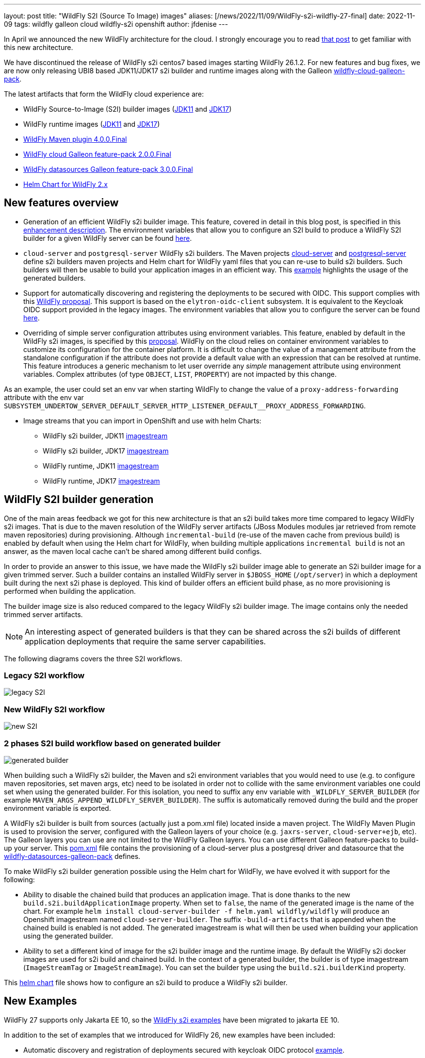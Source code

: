 ---
layout: post
title:  "WildFly S2I (Source To Image) images"
aliases: [/news/2022/11/09/WildFly-s2i-wildfly-27-final]
date:   2022-11-09
tags:   wildfly galleon cloud wildfly-s2i openshift
author: jfdenise
---

In April we announced the new WildFly architecture for the cloud. I strongly
encourage you to read link:https://www.wildfly.org/news/2022/04/20/WildFly-s2i-v2-Released/[that post] to get familiar with this new architecture.

We have discontinued the release of WildFly s2i centos7 based images starting WildFly 26.1.2.
For new features and bug fixes, we are now only releasing UBI8 based JDK11/JDK17 s2i builder and runtime images along with
the Galleon link:https://github.com/wildfly-extras/wildfly-cloud-galleon-pack[wildfly-cloud-galleon-pack].

The latest artifacts that form the WildFly cloud experience are:

* WildFly Source-to-Image (S2I) builder images (link:https://quay.io/repository/wildfly/wildfly-s2i-jdk11[JDK11] and link:https://quay.io/repository/wildfly/wildfly-s2i-jdk17[JDK17])
* WildFly runtime images (link:https://quay.io/repository/wildfly/wildfly-runtime-jdk11[JDK11] and link:https://quay.io/repository/wildfly/wildfly-runtime-jdk17[JDK17])
* link:https://github.com/wildfly/wildfly-maven-plugin/[WildFly Maven plugin 4.0.0.Final]
* link:https://github.com/wildfly-extras/wildfly-cloud-galleon-pack[WildFly cloud Galleon feature-pack 2.0.0.Final]
* link:https://github.com/wildfly-extras/wildfly-datasources-galleon-pack[WildFly datasources Galleon feature-pack 3.0.0.Final]
* link:https://github.com/wildfly/wildfly-charts[Helm Chart for WildFly 2.x]

== New features overview

* Generation of an efficient WildFly s2i builder image. This feature, covered in detail in this blog post, is specified in this link:https://github.com/wildfly/wildfly-s2i/issues/393[enhancement description].
The environment variables that allow you to configure an S2I build to produce a WildFly S2I builder for a given WildFly server
can be found link:https://github.com/wildfly/wildfly-cekit-modules/blob/main/jboss/container/wildfly/s2i/2.0/legacy/module.yaml[here].

* `cloud-server` and `postgresql-server` WildFly s2i builders. The Maven projects link:https://github.com/wildfly/wildfly-s2i/tree/main/wildfly-builders/cloud-server[cloud-server] and link:https://github.com/wildfly/wildfly-s2i/tree/main/wildfly-builders/postgresql-server[postgresql-server]
define s2i builders maven projects and Helm chart for WildFly yaml files that you can re-use to build s2i builders. Such builders will then be usable
to build your application images in an efficient way. This link:https://github.com/wildfly/wildfly-s2i/tree/main/examples/optimized-builder[example] highlights the usage of the generated builders.

* Support for automatically discovering and registering the deployments to be secured with OIDC. This support complies with this link:https://github.com/wildfly/wildfly-proposals/pull/434[WildFly proposal].
This support is based on the `elytron-oidc-client` subsystem. It is equivalent to the Keycloak OIDC support provided in the legacy images.
The environment variables that allow you to configure the server can be found link:https://github.com/wildfly/wildfly-cekit-modules/blob/main/jboss/container/wildfly/launch/oidc/module.yaml[here].

* Overriding of simple server configuration attributes using environment variables. This feature, enabled by default in the WildFly s2i images, is specified by this link:https://github.com/wildfly/wildfly-proposals/blob/main/management/WFCORE-5489_override_attribute_value_from_env_var.adoc#wfcore-5489---as-a-developer-i-want-to-override-management-attribute-values-using-environment-variables[proposal].
WildFly on the cloud relies on container environment variables to customize its configuration for the container platform.
It is difficult to change the value of a management attribute from the standalone configuration if the attribute does not provide a default value with an expression
that can be resolved at runtime. This feature introduces a generic mechanism to let user override any __simple__ management attribute
using environment variables. Complex attributes (of type `OBJECT`, `LIST`, `PROPERTY`) are not impacted by this change.

As an example, the user could set an env var when starting WildFly to change the value of a `proxy-address-forwarding` attribute with
the env var `SUBSYSTEM_UNDERTOW_SERVER_DEFAULT_SERVER_HTTP_LISTENER_DEFAULT__PROXY_ADDRESS_FORWARDING`.


* Image streams that you can import in OpenShift and use with helm Charts:

** WildFly s2i builder, JDK11 link:https://raw.githubusercontent.com/wildfly/wildfly-s2i/main/imagestreams/wildfly-s2i-jdk11.yaml[imagestream]
** WildFly s2i builder, JDK17 link:https://raw.githubusercontent.com/wildfly/wildfly-s2i/main/imagestreams/wildfly-s2i-jdk17.yaml[imagestream]
** WildFly runtime, JDK11 link:https://raw.githubusercontent.com/wildfly/wildfly-s2i/main/imagestreams/wildfly-runtime-jdk11.yaml[imagestream]
** WildFly runtime, JDK17 link:https://raw.githubusercontent.com/wildfly/wildfly-s2i/main/imagestreams/wildfly-runtime-jdk17.yaml[imagestream]

== WildFly S2I builder generation

One of the main areas feedback we got for this new architecture is that an s2i build takes more time compared to legacy WildFly s2i images.
That is due to the maven resolution of the WildFly server artifacts (JBoss Modules modules jar retrieved from remote maven repositories) during provisioning.
Although `incremental-build` (re-use of the maven cache from previous build) is enabled by default when using the Helm chart for WildFly, when building multiple
applications `incremental build` is not an answer, as the maven local cache can't be shared among different build configs.

In order to provide an answer to this issue, we have made the WildFly s2i builder image able to generate an S2i builder image for a given trimmed server.
Such a builder contains an installed WildFly server in `$JBOSS_HOME` (`/opt/server`) in which a  deployment built during the next s2i phase is deployed.
This kind of builder offers an efficient build phase, as no more provisioning is performed when building the application.

The builder image size is also reduced compared to the legacy WildFly s2i builder image. The image contains only the needed trimmed server artifacts.

NOTE: An interesting aspect of generated builders is that they can be shared across the s2i builds of different application deployments that require the same server capabilities.


The following diagrams covers the three S2I workflows.

=== Legacy S2I workflow

image::s2iv2/S2I_Legacy_Workflow.jpg[legacy S2I]

=== New WildFly S2I workflow

image::s2iv2/New_S2I_workflow.jpg[new S2I]

=== 2 phases S2I build workflow based on generated builder

image::s2iv2/Generated_Builder_S2I_workflow.jpg[generated builder]

When building such a WildFly s2i builder, the Maven and s2i environment variables that you would need to use (e.g. to configure maven repositories, set maven args, etc)
need to be isolated in order not to collide with the same environment variables one could set when using the generated builder.
For this isolation, you need to suffix any env variable with `_WILDFLY_SERVER_BUILDER` (for example `MAVEN_ARGS_APPEND_WILDFLY_SERVER_BUILDER`).
The suffix is automatically removed during the build and the proper environment variable is exported.

A WildFly s2i builder is built from sources (actually just a pom.xml file) located inside a maven project. The WildFly Maven Plugin is used to provision the server, configured
with the Galleon layers of your choice (e.g. `jaxrs-server`, `cloud-server+ejb`, etc). The Galleon layers you can use are not limited to the WildFly Galleon layers.
You can use different Galleon feature-packs to build-up your server.
This link:https://github.com/wildfly/wildfly-s2i/blob/main/wildfly-builders/postgresql-server/pom.xml[pom.xml] file contains the provisioning of a cloud-server plus a postgresql driver and datasource
that the link:https://github.com/wildfly-extras/wildfly-datasources-galleon-pack[wildfly-datasources-galleon-pack] defines.

To make WildFly s2i builder generation possible using the Helm chart for WildFly, we have evolved it with support for the following:

* Ability to disable the chained build that produces an application image. That is done thanks to the new `build.s2i.buildApplicationImage` property.
When set to `false`, the name of the generated image is the name of the chart. For example `helm install cloud-server-builder -f helm.yaml wildfly/wildfly`
will produce an Openshift imagestream named `cloud-server-builder`. The suffix `-build-artifacts` that is appended when the chained build is enabled is not added.
The generated imagestream is what will then be used when building your application using the generated builder.

* Ability to set a different kind of image for the s2i builder image and the runtime image. By default the WildFly s2i docker images are used for s2i build
and chained build. In the context of a generated builder, the builder is of type imagestream (`ImageStreamTag` or `ImageStreamImage`).
You can set the builder type using the `build.s2i.builderKind` property.

This link:https://github.com/wildfly/wildfly-s2i/blob/main/wildfly-builders/cloud-server/helm.yaml[helm chart] file
shows how to configure an s2i build to produce a WildFly s2i builder.

== New Examples

WildFly 27 supports only Jakarta EE 10, so the link:https://github.com/wildfly/wildfly-s2i/tree/main/examples[WildFly s2i examples]
have been migrated to jakarta EE 10.

In addition to the set of examples that we introduced for WildFly 26, new examples have been included:

* Automatic discovery and registration of deployments secured with keycloak OIDC protocol link:https://github.com/wildfly/wildfly-s2i/tree/main/examples/elytron-oidc-client-auto-reg[example].

* A JMS broker, message provider and consumer link:https://github.com/wildfly/wildfly-s2i/tree/main/examples/jms-broker[example] that relies on the new `embedded-activemq` Galleon layer that WildFly provides.

* An link:https://github.com/wildfly/wildfly-s2i/tree/main/examples/postgresql-multiple-datasources[example] to provision a postgresql driver and
multiple datasources.

* An link:https://github.com/wildfly/wildfly-s2i/tree/main/examples/optimized-builder[example] that highlights the new "WildFly s2i builder" generation features.

== Enjoy!

We hope that you will have an interest in these new features.
As usual we need your feedback to evolve WildFly on the cloud in the right direction. Feel free to log these as new
link:https://github.com/wildfly/wildfly-s2i/issues[project issues].

Thank-you!

JF Denise

